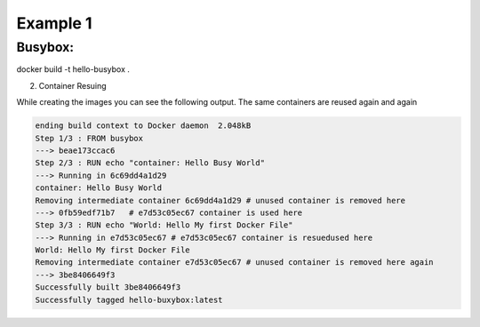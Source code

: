 Example 1
=========

Busybox:
--------

docker build -t hello-busybox .

.. code-block:: bash
    # pull the busybox image as shown in Basic intro/9.Search and Download Images
    # create dockerfile direcotry and create the docker file
    mkdir Busybox
    cd Busybox
    vim dockerfile # Use any text editor that you feel comfortable with

    # Add the following lines into the file
    # Example in the Busybox/dockerfile
    FROM busybox
    RUN echo "container: Hello Busy World"
    CMD echo "World: Hello My first Docker File"

    # Build the docker image using Docker File
    # -t <image_name> -> tag the image
    docker build -t hello-busybox .

    Sending build context to Docker daemon  2.048kB
    Step 1/3 : FROM busybox
    ---> beae173ccac6
    Step 2/3 : RUN echo "container: Hello Busy World"
    ---> Running in 6c69dd4a1d29
    container: Hello Busy World
    Removing intermediate container 6c69dd4a1d29
    ---> 0fb59edf71b7
    Step 3/3 : RUN echo "World: Hello My first Docker File"
    ---> Running in e7d53c05ec67
    World: Hello My first Docker File
    Removing intermediate container e7d53c05ec67
    ---> 3be8406649f3
    Successfully built 3be8406649f3
    Successfully tagged hello-buxybox:latest


    # if you see the images then you can see the image
    docker images

    REPOSITORY         TAG       IMAGE ID       CREATED          SIZE
    hello-buxybox      latest    3be8406649f3   10 seconds ago   1.24MB
    busybox            latest    beae173ccac6   11 days ago      1.24MB

    # Run the dockerfile 
    docker run --rm hello-busybox

    World: Hello My first Docker File
    
    
    

2. Container Resuing 

While creating the images you can see the following output. The same containers are reused again and again

.. code-block:: bash

    ending build context to Docker daemon  2.048kB
    Step 1/3 : FROM busybox
    ---> beae173ccac6
    Step 2/3 : RUN echo "container: Hello Busy World"
    ---> Running in 6c69dd4a1d29
    container: Hello Busy World
    Removing intermediate container 6c69dd4a1d29 # unused container is removed here
    ---> 0fb59edf71b7   # e7d53c05ec67 container is used here
    Step 3/3 : RUN echo "World: Hello My first Docker File"
    ---> Running in e7d53c05ec67 # e7d53c05ec67 container is resuedused here
    World: Hello My first Docker File
    Removing intermediate container e7d53c05ec67 # unused container is removed here again
    ---> 3be8406649f3
    Successfully built 3be8406649f3
    Successfully tagged hello-buxybox:latest

